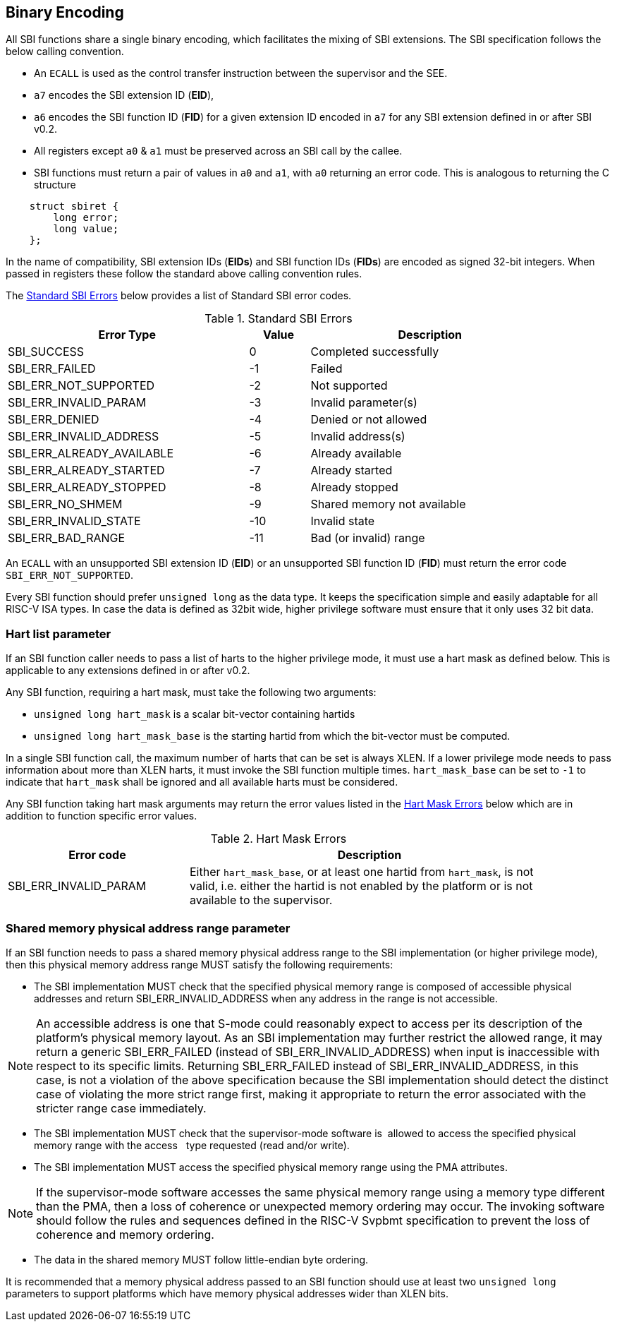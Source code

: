 == Binary Encoding

All SBI functions share a single binary encoding, which facilitates the mixing
of SBI extensions. The SBI specification follows the below calling convention.

* An `ECALL` is used as the control transfer instruction between the supervisor
  and the SEE.

* `a7` encodes the SBI extension ID (*EID*),

* `a6` encodes the SBI function ID (*FID*) for a given extension ID encoded
   in `a7` for any SBI extension defined in or after SBI v0.2.

* All registers except `a0` & `a1` must be preserved across an SBI call by the
  callee.

* SBI functions must return a pair of values in `a0` and `a1`, with `a0`
  returning an error code. This is analogous to returning the C structure

[source, C]
----
    struct sbiret {
        long error;
        long value;
    };
----

In the name of compatibility, SBI extension IDs (*EIDs*) and SBI function IDs
(*FIDs*) are encoded as signed 32-bit integers. When passed in registers these
follow the standard above calling convention rules.

The <<table_standard_sbi_errors>> below provides a list of Standard SBI
error codes.

[#table_standard_sbi_errors]
.Standard SBI Errors
[cols="4,1,4", width=90%, align="center", options="header"]
|===
|  Error Type                | Value | Description
|  SBI_SUCCESS               |  0    | Completed successfully
|  SBI_ERR_FAILED            | -1    | Failed
|  SBI_ERR_NOT_SUPPORTED     | -2    | Not supported
|  SBI_ERR_INVALID_PARAM     | -3    | Invalid parameter(s)
|  SBI_ERR_DENIED            | -4    | Denied or not allowed
|  SBI_ERR_INVALID_ADDRESS   | -5    | Invalid address(s)
|  SBI_ERR_ALREADY_AVAILABLE | -6    | Already available
|  SBI_ERR_ALREADY_STARTED   | -7    | Already started
|  SBI_ERR_ALREADY_STOPPED   | -8    | Already stopped
|  SBI_ERR_NO_SHMEM          | -9    | Shared memory not available
|  SBI_ERR_INVALID_STATE     | -10   | Invalid state
|  SBI_ERR_BAD_RANGE         | -11   | Bad (or invalid) range
|===

An `ECALL` with an unsupported SBI extension ID (*EID*) or an unsupported SBI
function ID (*FID*) must return the error code `SBI_ERR_NOT_SUPPORTED`.

Every SBI function should prefer `unsigned long` as the data type. It keeps
the specification simple and easily adaptable for all RISC-V ISA types.
In case the data is defined as 32bit wide, higher privilege software must
ensure that it only uses 32 bit data.

=== Hart list parameter

If an SBI function caller needs to pass a list of harts to the higher privilege
mode, it must use a hart mask as defined below. This is applicable to any
extensions defined in or after v0.2.

Any SBI function, requiring a hart mask, must take the following two arguments:

* `unsigned long hart_mask` is a scalar bit-vector containing hartids
* `unsigned long hart_mask_base` is the starting hartid from which the
   bit-vector must be computed.

In a single SBI function call, the maximum number of harts that can be set is
always XLEN. If a lower privilege mode needs to pass information about more
than XLEN harts, it must invoke the SBI function multiple times.
`hart_mask_base` can be set to `-1` to indicate that `hart_mask` shall
be ignored and all available harts must be considered.

Any SBI function taking hart mask arguments may return the error values listed
in the <<table_hart_mask_errors>> below which are in addition to function
specific error values.

[#table_hart_mask_errors]
.Hart Mask Errors
[cols="1,2", width=90%, align="center", options="header"]
|===
| Error code            | Description
| SBI_ERR_INVALID_PARAM | Either `hart_mask_base`, or at least one hartid from
                          `hart_mask`, is not valid, i.e. either the hartid is
                          not enabled by the platform or is not available to
                          the supervisor.
|===

=== Shared memory physical address range parameter

If an SBI function needs to pass a shared memory physical address range to
the SBI implementation (or higher privilege mode), then this physical memory
address range MUST satisfy the following requirements:

* The SBI implementation MUST check that the specified physical memory range
  is composed of accessible physical addresses and return
  SBI_ERR_INVALID_ADDRESS when any address in the range is not accessible.

NOTE: An accessible address is one that S-mode could reasonably expect to
  access per its description of the platform's physical memory layout. As an SBI
  implementation may further restrict the allowed range, it may return a generic
  SBI_ERR_FAILED (instead of SBI_ERR_INVALID_ADDRESS) when input is inaccessible
  with respect to its specific limits. Returning SBI_ERR_FAILED instead of
  SBI_ERR_INVALID_ADDRESS, in this case, is not a violation of the above
  specification because the SBI implementation should detect the distinct case
  of violating the more strict range first, making it appropriate to return the
  error associated with the stricter range case immediately.

* The SBI implementation MUST check that the supervisor-mode software is
  allowed to access the specified physical memory range with the access
  type requested (read and/or write).
* The SBI implementation MUST access the specified physical memory range
  using the PMA attributes.

NOTE: If the supervisor-mode software accesses the same physical memory
  range using a memory type different than the PMA, then a loss of coherence
  or unexpected memory ordering may occur.  The invoking software should
  follow the rules and sequences defined in the RISC-V Svpbmt specification
  to prevent the loss of coherence and memory ordering.

* The data in the shared memory MUST follow little-endian byte ordering.

It is recommended that a memory physical address passed to an SBI function
should use at least two `unsigned long` parameters to support platforms
which have memory physical addresses wider than XLEN bits.
